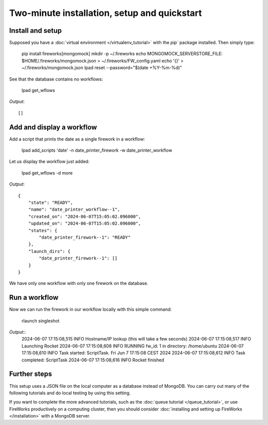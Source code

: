 =============================================
Two-minute installation, setup and quickstart
=============================================

Install and setup
=================

Supposed you have a :doc:`virtual environment </virtualenv_tutorial>` with the `pip`` package installed. Then simply type:

    pip install fireworks[mongomock]
    mkdir -p ~/.fireworks
    echo MONGOMOCK_SERVERSTORE_FILE: $HOME/.fireworks/mongomock.json > ~/.fireworks/FW_config.yaml
    echo '{}' > ~/.fireworks/mongomock.json
    lpad reset --password="$(date +%Y-%m-%d)"

See that the database contains no workflows:

    lpad get_wflows

*Output*::

    []


Add and display a workflow
==========================

Add a script that prints the date as a single firework in a workflow:

    lpad add_scripts 'date' -n date_printer_firework -w date_printer_workflow

Let us display the workflow just added:

    lpad get_wflows -d more

*Output*::

    {
        "state": "READY",
        "name": "date_printer_workflow--1",
        "created_on": "2024-06-07T15:05:02.096000",
        "updated_on": "2024-06-07T15:05:02.096000",
        "states": {
            "date_printer_firework--1": "READY"
        },
        "launch_dirs": {
            "date_printer_firework--1": []
        }
    }

We have only one workflow with only one firework on the database.

Run a workflow
==============

Now we can run the firework in our workflow locally with this simple command:

    rlaunch singleshot

*Output*::
    2024-06-07 17:15:08,515 INFO Hostname/IP lookup (this will take a few seconds)
    2024-06-07 17:15:08,517 INFO Launching Rocket
    2024-06-07 17:15:08,608 INFO RUNNING fw_id: 1 in directory: /home/ubuntu
    2024-06-07 17:15:08,610 INFO Task started: ScriptTask.
    Fri Jun  7 17:15:08 CEST 2024
    2024-06-07 17:15:08,612 INFO Task completed: ScriptTask
    2024-06-07 17:15:08,616 INFO Rocket finished

Further steps
=============

This setup uses a JSON file on the local computer as a database instead of MongoDB. You can carry out many of the following tutorials
and do local testing by using this setting.

If you want to complete the more advanced tutorials, such as the :doc:`queue tutorial </queue_tutorial>`, or use FireWorks productively on 
a computing cluster, then you should consider :doc:`installing and setting up FireWorks </installation>` with a MongoDB server.